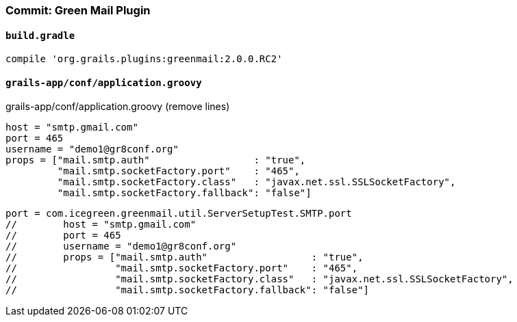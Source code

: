 === Commit: Green Mail Plugin

==== `build.gradle` 

[source.added]
----
compile 'org.grails.plugins:greenmail:2.0.0.RC2'
----

==== `grails-app/conf/application.groovy` 

[source.removed]
.grails-app/conf/application.groovy (remove lines)
----
host = "smtp.gmail.com"
port = 465
username = "demo1@gr8conf.org"
props = ["mail.smtp.auth"                  : "true",
         "mail.smtp.socketFactory.port"    : "465",
         "mail.smtp.socketFactory.class"   : "javax.net.ssl.SSLSocketFactory",
         "mail.smtp.socketFactory.fallback": "false"]
----

[source.added]
----
port = com.icegreen.greenmail.util.ServerSetupTest.SMTP.port
//        host = "smtp.gmail.com"
//        port = 465
//        username = "demo1@gr8conf.org"
//        props = ["mail.smtp.auth"                  : "true",
//                 "mail.smtp.socketFactory.port"    : "465",
//                 "mail.smtp.socketFactory.class"   : "javax.net.ssl.SSLSocketFactory",
//                 "mail.smtp.socketFactory.fallback": "false"]
----

